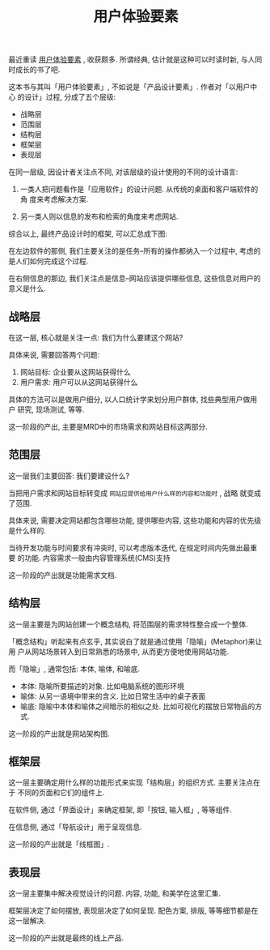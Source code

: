 #+title: 用户体验要素
#+options: toc:nil

最近重读 [[http://book.douban.com/subject/6523997/][用户体验要素]] , 收获颇多. 所谓经典, 估计就是这种可以时读时新, 与人同时成长的书了吧.

这本书与其叫「用户体验要素」, 不如说是「产品设计要素」. 作者对「以用户中心
的设计」过程, 分成了五个层级:

- 战略层
- 范围层
- 结构层
- 框架层
- 表现层

在同一层级, 因设计者关注点不同, 对该层级的设计使用的不同的设计语言:

1. 一类人把问题看作是「应用软件」的设计问题. 从传统的桌面和客户端软件的角
   度来考虑解决方案.

2. 另一类人则以信息的发布和检索的角度来考虑网站.

综合以上, 最终产品设计时的框架, 可以汇总成下图:

[[./images/layers.jpg]]

在左边软件的那侧, 我们主要关注的是任务--所有的操作都纳入一个过程中, 考虑的
是人们如何完成这个过程.

在右侧信息的那边, 我们关注点是信息--网站应该提供哪些信息, 这些信息对用户的
意义是什么.

** 战略层

在这一层, 核心就是关注一点: 我们为什么要建这个网站?

具体来说, 需要回答两个问题:

1. 网站目标: 企业要从这网站获得什么
2. 用户需求: 用户可以从这网站获得什么

具体的方法可以是做用户细分, 以人口统计学来划分用户群体, 找些典型用户做用户
研究, 现场测试, 等等.

这一阶段的产出, 主要是MRD中的市场需求和网站目标这两部分.

** 范围层

这一层我们主要回答: 我们要建设什么?

当把用户需求和网站目标转变成 =网站应提供给用户什么样的内容和功能时= , 战略
就变成了范围.

具体来说, 需要决定网站都包含哪些功能, 提供哪些内容, 这些功能和内容的优先级
是什么样的.

当待开发功能与时间要求有冲突时, 可以考虑版本迭代, 在规定时间内先做出最重要
的功能. 内容需求一般由内容管理系统(CMS)支持

这一阶段的产出就是功能需求文档.

** 结构层

这一层主要是为网站创建一个概念结构, 将范围层的需求特性整合成一个整体.

「概念结构」听起来有点玄乎, 其实说白了就是通过使用「隐喻」(Metaphor)来让用
户从网站场景转入到日常熟悉的场景中, 从而更方便地使用网站功能.

而「隐喻」, 通常包括: 本体, 喻体, 和喻底.

- 本体: 隐喻所要描述的对象. 比如电脑系统的图形环境
- 喻体: 从另一语境中带来的含义. 比如日常生活中的桌子表面
- 喻底: 隐喻中本体和喻体之间暗示的相似之处. 比如可视化的摆放日常物品的方式.

这一阶段的产出就是网站架构图.

** 框架层

这一层主要确定用什么样的功能形式来实现「结构层」的组织方式. 主要关注点在于
不同的页面和它们的组件上.

在软件侧, 通过「界面设计」来确定框架, 即「按钮, 输入框」, 等等组件.

在信息侧, 通过「导航设计」用于呈现信息.

这一阶段的产出就是「线框图」.

** 表现层

这一层主要集中解决视觉设计的问题. 内容, 功能, 和美学在这里汇集.

框架层决定了如何摆放, 表现层决定了如何呈现. 配色方案, 排版, 等等细节都是在
这一层解决.

这一阶段的产出就是最终的线上产品.
